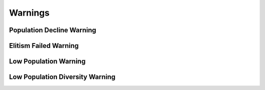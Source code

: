 Warnings
========

Population Decline Warning
--------------------------

Elitism Failed Warning
----------------------

Low Population Warning
----------------------

Low Population Diversity Warning
---------------------------------
